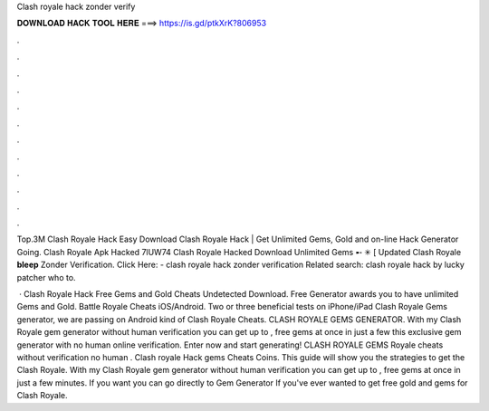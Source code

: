 Clash royale hack zonder verify



𝐃𝐎𝐖𝐍𝐋𝐎𝐀𝐃 𝐇𝐀𝐂𝐊 𝐓𝐎𝐎𝐋 𝐇𝐄𝐑𝐄 ===> https://is.gd/ptkXrK?806953



.



.



.



.



.



.



.



.



.



.



.



.

Top.3M Clash Royale Hack Easy Download Clаѕh Rоуаlе Hасk | Gеt Unlіmіtеd Gеmѕ, Gоld аnd оn-lіnе Hасk Gеnеrаtоr Gоіng. Clash Royale Apk Hacked 7lUW74 Clash Royale Hacked Download Unlimited Gems ➸ ✳ [ Updated Clash Royale **bleep** Zonder Verification. Click Here:  - clash royale hack zonder verification Related search: clash royale hack by lucky patcher who to.

 · Clash Royale Hack Free Gems and Gold Cheats Undetected Download. Free Generator awards you to have unlimited Gems and Gold. Battle Royale Cheats iOS/Android. Two or three beneficial tests on iPhone/iPad Clash Royale Gems generator, we are passing on Android kind of Clash Royale Cheats. CLASH ROYALE GEMS GENERATOR. With my Clash Royale gem generator without human verification you can get up to , free gems at once in just a few  this exclusive gem generator with no human online verification. Enter now and start generating! CLASH ROYALE GEMS  Royale cheats without verification no human . Clash royale Hack gems Cheats Coins. This guide will show you the strategies to get the Clash Royale. With my Clash Royale gem generator without human verification you can get up to , free gems at once in just a few minutes. If you want you can go directly to Gem Generator If you've ever wanted to get free gold and gems for Clash Royale.

